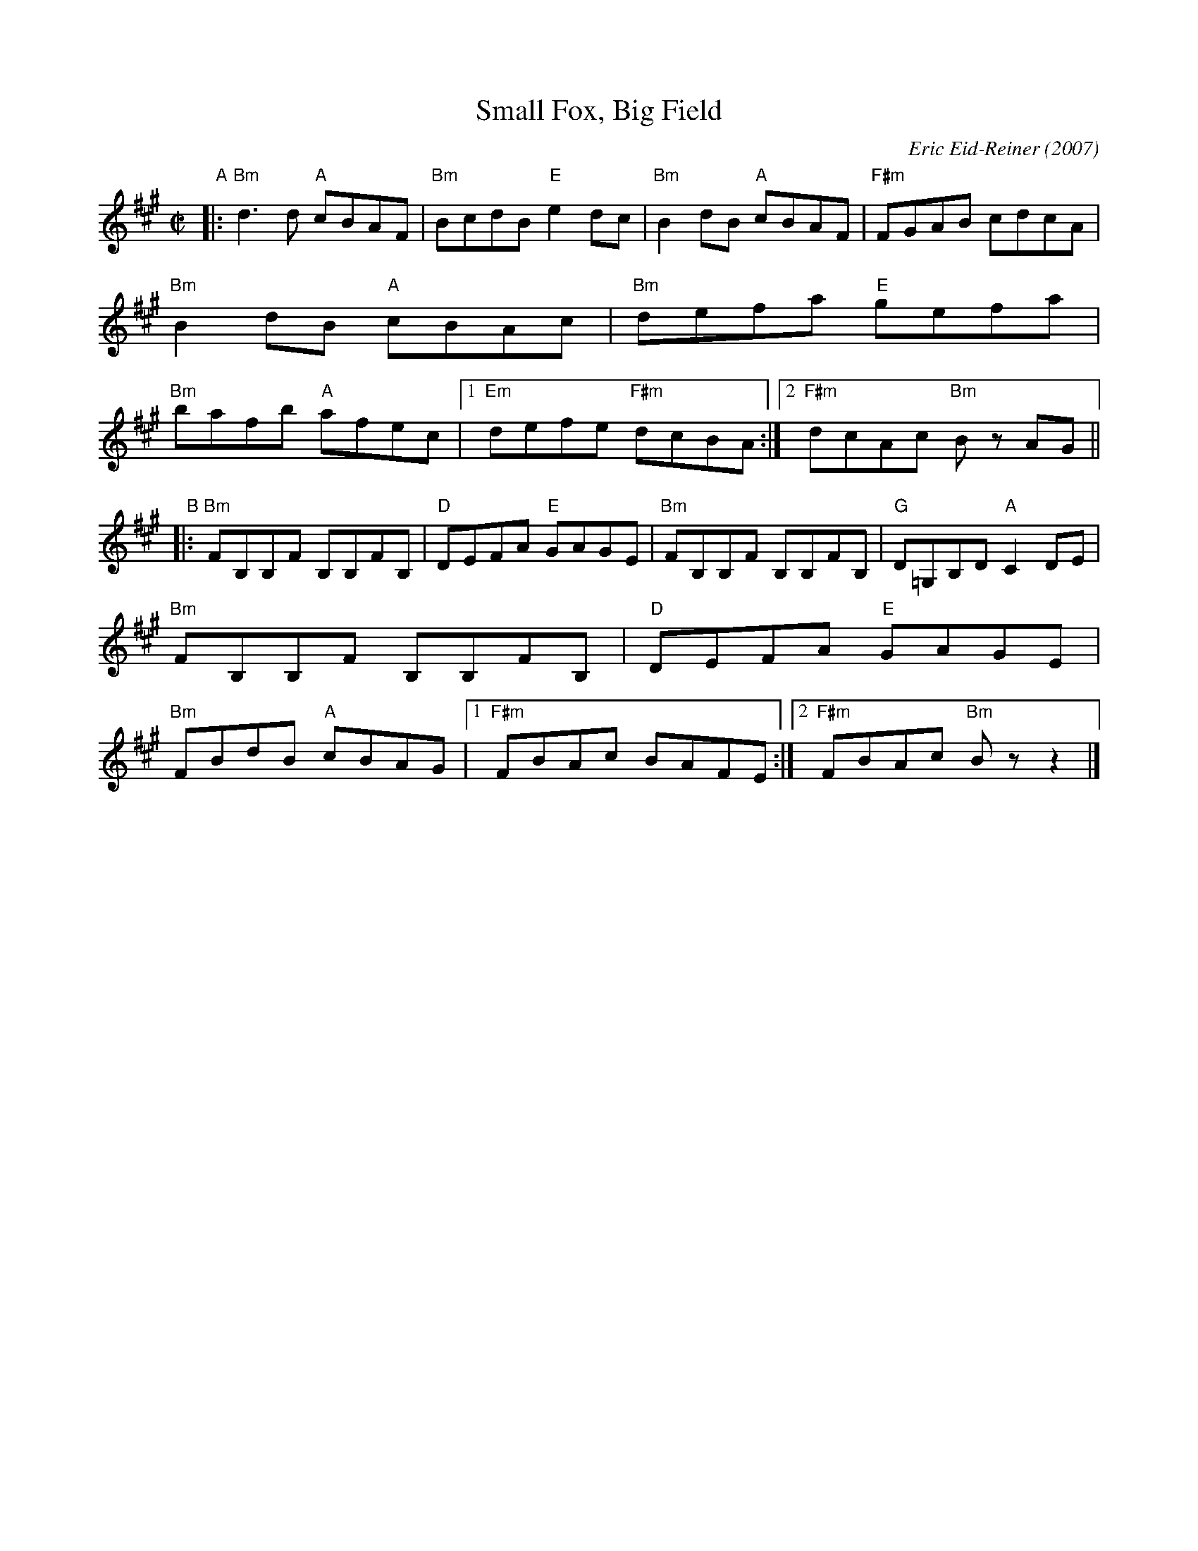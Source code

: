 X: 1
T: Small Fox, Big Field
C: Eric Eid-Reiner (2007)
R: reel
%S: s:2 b:16(8+8)
Z: 2018 John Chambers <jc:trillian.mit.edu>
M: C|
L: 1/8
K: Bdor
% %staffsep 35 % Adjust this as needed
"A"|:\
"Bm"d3d "A"cBAF | "Bm"BcdB "E"e2dc |\
"Bm"B2dB "A"cBAF | "F#m"FGAB cdcA |\
"Bm"B2dB "A"cBAc | "Bm"defa "E"gefa |\
"Bm"bafb "A"afec |1 "Em"defe "F#m"dcBA :|2 "F#m"dcAc "Bm"Bz AG ||
"B"|:\
"Bm"FB,B,F B,B,FB, | "D"DEFA "E"GAGE |\
"Bm"FB,B,F B,B,FB, | "G"D=G,B,D "A"C2DE |\
"Bm"FB,B,F B,B,FB, | "D"DEFA "E"GAGE |\
"Bm"FBdB "A"cBAG |1 "F#m"FBAc BAFE :|2 "F#m"FBAc "Bm"Bzz2 |]
